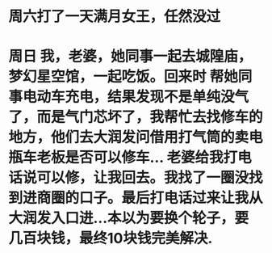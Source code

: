 * 周六打了一天满月女王，任然没过
* 周日 我，老婆，她同事一起去城隍庙，梦幻星空馆，一起吃饭。回来时 帮她同事电动车充电，结果发现不是单纯没气了，而是气门芯坏了，我帮忙去找修车的地方，他们去大润发问借用打气筒的卖电瓶车老板是否可以修车... 老婆给我打电话说可以修，让我回去。我找了一圈没找到进商圈的口子。最后打电话过来让我从大润发入口进...本以为要换个轮子，要几百块钱，最终10块钱完美解决.